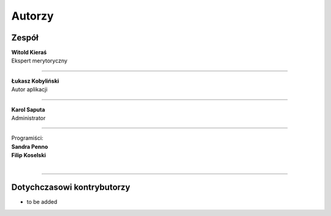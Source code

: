 =======================
Autorzy
=======================

Zespół
=======================

| **Witold Kieraś**
| Ekspert merytoryczny

--------------

| **Łukasz Kobyliński**
| Autor aplikacji

--------------

| **Karol Saputa**
| Administrator

--------------

| Programiści:

| **Sandra Penno**
| **Filip Koselski**
|

--------------

Dotychczasowi kontrybutorzy
=======================

- to be added
